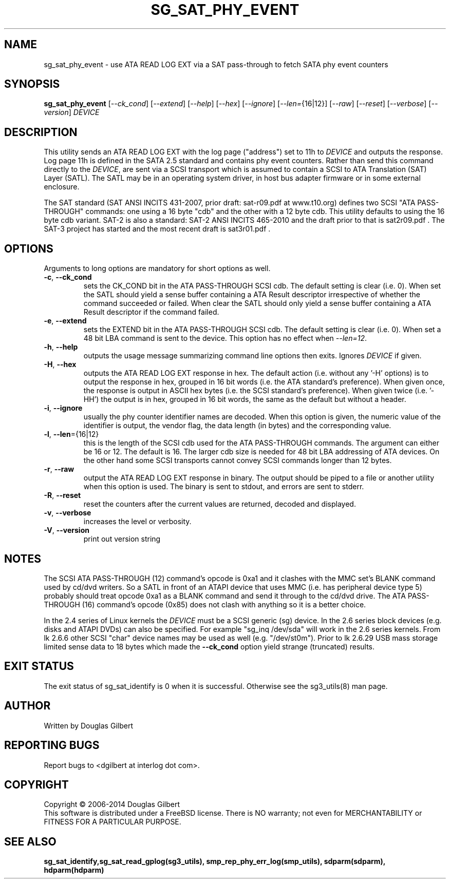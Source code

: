 .TH SG_SAT_PHY_EVENT "8" "November 2014" "sg3_utils\-1.40" SG3_UTILS
.SH NAME
sg_sat_phy_event \- use ATA READ LOG EXT via a SAT pass\-through to fetch
SATA phy event counters
.SH SYNOPSIS
.B sg_sat_phy_event
[\fI\-\-ck_cond\fR] [\fI\-\-extend\fR] [\fI\-\-help\fR] [\fI\-\-hex\fR]
[\fI\-\-ignore\fR] [\fI\-\-len=\fR{16|12}] [\fI\-\-raw\fR] [\fI\-\-reset\fR]
[\fI\-\-verbose\fR] [\fI\-\-version\fR] \fIDEVICE\fR
.SH DESCRIPTION
.\" Add any additional description here
.PP
This utility sends an ATA READ LOG EXT with the log page ("address") set to
11h to \fIDEVICE\fR and outputs the response. Log page 11h is defined in
the SATA 2.5 standard and contains phy event counters. Rather than send this
command directly to the \fIDEVICE\fR, are sent via a SCSI transport which is
assumed to contain a SCSI to ATA Translation (SAT) Layer (SATL). The SATL may
be in an operating system driver, in host bus adapter firmware or in some
external enclosure.
.PP 
The SAT standard (SAT ANSI INCITS 431\-2007, prior draft: sat\-r09.pdf at 
www.t10.org) defines two SCSI "ATA PASS\-THROUGH" commands: one using a 16 
byte "cdb" and the other with a 12 byte cdb. This utility defaults to using 
the 16 byte cdb variant. SAT\-2 is also a standard: SAT\-2 ANSI INCITS 
465\-2010 and the draft prior to that is sat2r09.pdf . The SAT-3 project has 
started and the most recent draft is sat3r01.pdf .
.SH OPTIONS
Arguments to long options are mandatory for short options as well.
.TP
\fB\-c\fR, \fB\-\-ck_cond\fR
sets the CK_COND bit in the ATA PASS\-THROUGH SCSI cdb. The
default setting is clear (i.e. 0). When set the SATL should yield a
sense buffer containing a ATA Result descriptor irrespective of whether
the command succeeded or failed. When clear the SATL should only yield
a sense buffer containing a ATA Result descriptor if the command failed.
.TP
\fB\-e\fR, \fB\-\-extend\fR
sets the EXTEND bit in the ATA PASS\-THROUGH SCSI cdb. The
default setting is clear (i.e. 0). When set a 48 bit LBA command is sent
to the device. This option has no effect when \fI\-\-len=12\fR.
.TP
\fB\-h\fR, \fB\-\-help\fR
outputs the usage message summarizing command line options
then exits. Ignores \fIDEVICE\fR if given.
.TP
\fB\-H\fR, \fB\-\-hex\fR
outputs the ATA READ LOG EXT response in hex. The default
action (i.e. without any '\-H' options) is to output the response in
hex, grouped in 16 bit words (i.e. the ATA standard's preference).
When given once, the response is output in ASCII hex bytes (i.e. the
SCSI standard's preference). When given twice (i.e. '\-HH') the output
is in hex, grouped in 16 bit words, the same as the default but without
a header.
.TP
\fB\-i\fR, \fB\-\-ignore\fR
usually the phy counter identifier names are decoded. When this option is
given, the numeric value of the identifier is output, the vendor flag, the
data length (in bytes) and the corresponding value.
.TP
\fB\-l\fR, \fB\-\-len\fR={16|12}
this is the length of the SCSI cdb used for the ATA PASS\-THROUGH commands.
The argument can either be 16 or 12. The default is 16. The larger cdb
size is needed for 48 bit LBA addressing of ATA devices. On the other
hand some SCSI transports cannot convey SCSI commands longer than 12 bytes.
.TP
\fB\-r\fR, \fB\-\-raw\fR
output the ATA READ LOG EXT response in binary. The output
should be piped to a file or another utility when this option is used.
The binary is sent to stdout, and errors are sent to stderr.
.TP
\fB\-R\fR, \fB\-\-reset\fR
reset the counters after the current values are returned, decoded and
displayed.
.TP
\fB\-v\fR, \fB\-\-verbose\fR
increases the level or verbosity.
.TP
\fB\-V\fR, \fB\-\-version\fR
print out version string
.SH NOTES
The SCSI ATA PASS\-THROUGH (12) command's opcode is 0xa1 and it clashes with
the MMC set's BLANK command used by cd/dvd writers. So a SATL in front
of an ATAPI device that uses MMC (i.e. has peripheral device type 5)
probably should treat opcode 0xa1 as a BLANK command and send it through
to the cd/dvd drive. The ATA PASS\-THROUGH (16) command's opcode (0x85)
does not clash with anything so it is a better choice.
.PP
In the 2.4 series of Linux kernels the \fIDEVICE\fR must be
a SCSI generic (sg) device. In the 2.6 series block devices (e.g. disks
and ATAPI DVDs) can also be specified. For example "sg_inq /dev/sda"
will work in the 2.6 series kernels. From lk 2.6.6 other SCSI "char"
device names may be used as well (e.g. "/dev/st0m"). Prior to lk 2.6.29
USB mass storage limited sense data to 18 bytes which made the
\fB\-\-ck_cond\fR option yield strange (truncated) results.
.SH EXIT STATUS
The exit status of sg_sat_identify is 0 when it is successful. Otherwise
see the sg3_utils(8) man page.
.SH AUTHOR
Written by Douglas Gilbert
.SH "REPORTING BUGS"
Report bugs to <dgilbert at interlog dot com>.
.SH COPYRIGHT
Copyright \(co 2006\-2014 Douglas Gilbert
.br
This software is distributed under a FreeBSD license. There is NO
warranty; not even for MERCHANTABILITY or FITNESS FOR A PARTICULAR PURPOSE.
.SH "SEE ALSO"
.B sg_sat_identify,sg_sat_read_gplog(sg3_utils),
.B smp_rep_phy_err_log(smp_utils), sdparm(sdparm), hdparm(hdparm)
